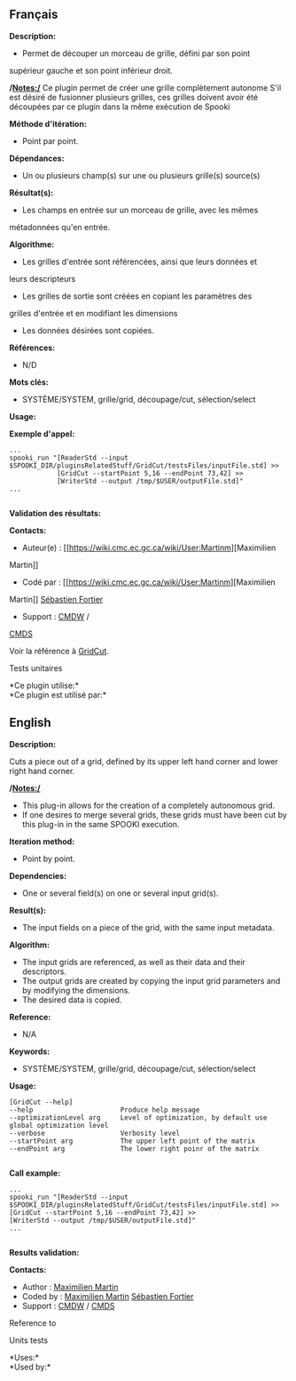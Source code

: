 ** Français

*Description:*

- Permet de découper un morceau de grille, défini par son point
supérieur gauche et son point inférieur droit.


*/Notes:/*
Ce plugin permet de créer une grille complètement autonome
S'il est désiré de fusionner plusieurs grilles, ces grilles doivent
avoir été découpées par ce plugin dans la même exécution de Spooki


*Méthode d'itération:*

- Point par point.

*Dépendances:*

- Un ou plusieurs champ(s) sur une ou plusieurs grille(s) source(s)

*Résultat(s):*

- Les champs en entrée sur un morceau de grille, avec les mêmes
métadonnées qu'en entrée.

*Algorithme:*

- Les grilles d'entrée sont référencées, ainsi que leurs données et
leurs descripteurs
- Les grilles de sortie sont créées en copiant les paramètres des
grilles d'entrée et en modifiant les dimensions
- Les données désirées sont copiées.

*Références:*

- N/D

*Mots clés:*

- SYSTÈME/SYSTEM, grille/grid, découpage/cut, sélection/select

*Usage:*

*Exemple d'appel:* 

#+begin_example
...
spooki_run "[ReaderStd --input $SPOOKI_DIR/pluginsRelatedStuff/GridCut/testsFiles/inputFile.std] >>
            [GridCut --startPoint 5,16 --endPoint 73,42] >>
            [WriterStd --output /tmp/$USER/outputFile.std]"
...

#+end_example

*Validation des résultats:*

*Contacts:*

- Auteur(e) : [[https://wiki.cmc.ec.gc.ca/wiki/User:Martinm][Maximilien
Martin]]
- Codé par : [[https://wiki.cmc.ec.gc.ca/wiki/User:Martinm][Maximilien
Martin]] [[https://wiki.cmc.ec.gc.ca/wiki/User:Fortiers][Sébastien
Fortier]]
- Support : [[https://wiki.cmc.ec.gc.ca/wiki/CMDW][CMDW]] /
[[https://wiki.cmc.ec.gc.ca/wiki/CMDS][CMDS]]

Voir la référence à [[file:GridCut_8cpp.html][GridCut]].

Tests unitaires



*Ce plugin utilise:*\\

*Ce plugin est utilisé par:*\\

** English

*Description:*

Cuts a piece out of a grid, defined by its upper left hand corner and
lower right hand corner.


*/Notes:/*

- This plug-in allows for the creation of a completely autonomous
  grid.
- If one desires to merge several grids, these grids must have been
  cut by this plug-in in the same SPOOKI execution.

*Iteration method:*

- Point by point.

*Dependencies:*

- One or several field(s) on one or several input grid(s).

*Result(s):*

- The input fields on a piece of the grid, with the same input
  metadata.

*Algorithm:*

- The input grids are referenced, as well as their data and their
  descriptors.
- The output grids are created by copying the input grid parameters
  and by modifying the dimensions.
- The desired data is copied.

*Reference:*

- N/A

*Keywords:*

- SYSTÈME/SYSTEM, grille/grid, découpage/cut, sélection/select

*Usage:*

#+begin_example
          [GridCut --help]
          --help                      Produce help message
          --optimizationLevel arg     Level of optimization, by default use global optimization level
          --verbose                   Verbosity level
          --startPoint arg            The upper left point of the matrix
          --endPoint arg              The lower right poinr of the matrix
      
#+end_example

*Call example:* 

#+begin_example
          ...
          spooki_run "[ReaderStd --input $SPOOKI_DIR/pluginsRelatedStuff/GridCut/testsFiles/inputFile.std] >>
          [GridCut --startPoint 5,16 --endPoint 73,42] >>
          [WriterStd --output /tmp/$USER/outputFile.std]"
          ...
      
#+end_example

*Results validation:*

*Contacts:*

- Author : [[https://wiki.cmc.ec.gc.ca/wiki/User:Martinm][Maximilien
  Martin]]
- Coded by : [[https://wiki.cmc.ec.gc.ca/wiki/User:Martinm][Maximilien
  Martin]] [[https://wiki.cmc.ec.gc.ca/wiki/User:Fortiers][Sébastien
  Fortier]]
- Support : [[https://wiki.cmc.ec.gc.ca/wiki/CMDW][CMDW]] /
  [[https://wiki.cmc.ec.gc.ca/wiki/CMDS][CMDS]]

Reference to 


Units tests



*Uses:*\\

*Used by:*\\


